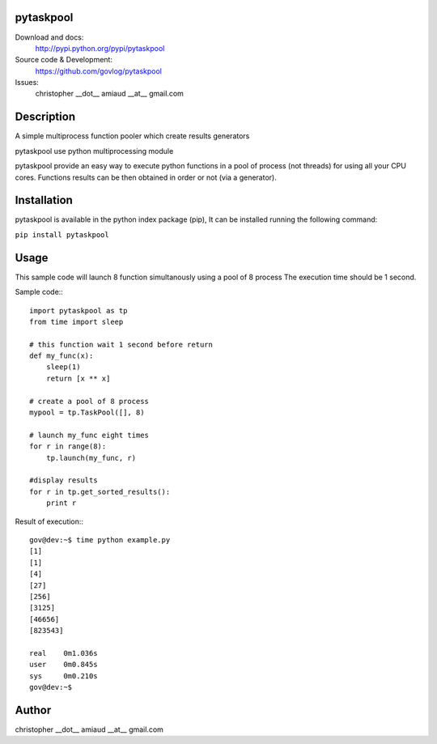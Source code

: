pytaskpool
==========

Download and docs:
    http://pypi.python.org/pypi/pytaskpool
Source code & Development:
    https://github.com/govlog/pytaskpool
Issues:
    christopher __dot__ amiaud __at__ gmail.com

Description
===========

A simple multiprocess function pooler which create results generators

pytaskpool use python multiprocessing module

pytaskpool provide an easy way to execute python functions in a pool of process (not threads) for using all your CPU
cores. Functions results can be then obtained in order or not (via a generator).

Installation
============

pytaskpool is available in the python index package (pip),
It can be installed running the following command:

``pip install pytaskpool``

Usage
=====

This sample code will launch 8 function simultanously using a pool of 8 process
The execution time should be 1 second.

Sample code:::

    import pytaskpool as tp
    from time import sleep

    # this function wait 1 second before return
    def my_func(x):
        sleep(1)
        return [x ** x]

    # create a pool of 8 process
    mypool = tp.TaskPool([], 8)

    # launch my_func eight times
    for r in range(8):
        tp.launch(my_func, r)

    #display results
    for r in tp.get_sorted_results():
        print r

Result of execution:::

    gov@dev:~$ time python example.py
    [1]
    [1]
    [4]
    [27]
    [256]
    [3125]
    [46656]
    [823543]

    real    0m1.036s
    user    0m0.845s
    sys     0m0.210s
    gov@dev:~$

Author
======
christopher __dot__ amiaud __at__ gmail.com